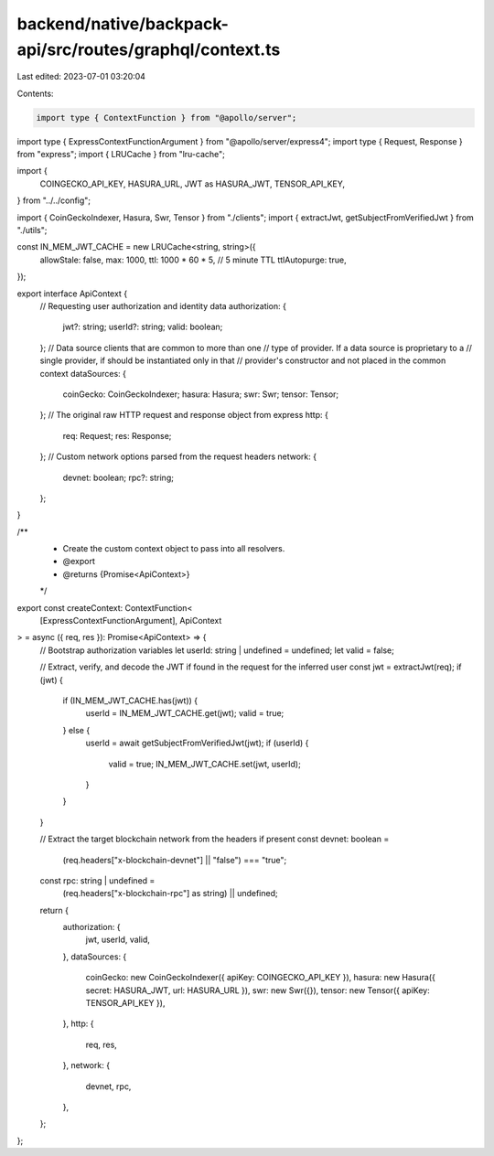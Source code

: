 backend/native/backpack-api/src/routes/graphql/context.ts
=========================================================

Last edited: 2023-07-01 03:20:04

Contents:

.. code-block:: ts

    import type { ContextFunction } from "@apollo/server";
import type { ExpressContextFunctionArgument } from "@apollo/server/express4";
import type { Request, Response } from "express";
import { LRUCache } from "lru-cache";

import {
  COINGECKO_API_KEY,
  HASURA_URL,
  JWT as HASURA_JWT,
  TENSOR_API_KEY,
} from "../../config";

import { CoinGeckoIndexer, Hasura, Swr, Tensor } from "./clients";
import { extractJwt, getSubjectFromVerifiedJwt } from "./utils";

const IN_MEM_JWT_CACHE = new LRUCache<string, string>({
  allowStale: false,
  max: 1000,
  ttl: 1000 * 60 * 5, // 5 minute TTL
  ttlAutopurge: true,
});

export interface ApiContext {
  // Requesting user authorization and identity data
  authorization: {
    jwt?: string;
    userId?: string;
    valid: boolean;
  };
  // Data source clients that are common to more than one
  // type of provider. If a data source is proprietary to a
  // single provider, if should be instantiated only in that
  // provider's constructor and not placed in the common context
  dataSources: {
    coinGecko: CoinGeckoIndexer;
    hasura: Hasura;
    swr: Swr;
    tensor: Tensor;
  };
  // The original raw HTTP request and response object from express
  http: {
    req: Request;
    res: Response;
  };
  // Custom network options parsed from the request headers
  network: {
    devnet: boolean;
    rpc?: string;
  };
}

/**
 * Create the custom context object to pass into all resolvers.
 * @export
 * @returns {Promise<ApiContext>}
 */
export const createContext: ContextFunction<
  [ExpressContextFunctionArgument],
  ApiContext
> = async ({ req, res }): Promise<ApiContext> => {
  // Bootstrap authorization variables
  let userId: string | undefined = undefined;
  let valid = false;

  // Extract, verify, and decode the JWT if found in the request for the inferred user
  const jwt = extractJwt(req);
  if (jwt) {
    if (IN_MEM_JWT_CACHE.has(jwt)) {
      userId = IN_MEM_JWT_CACHE.get(jwt);
      valid = true;
    } else {
      userId = await getSubjectFromVerifiedJwt(jwt);
      if (userId) {
        valid = true;
        IN_MEM_JWT_CACHE.set(jwt, userId);
      }
    }
  }

  // Extract the target blockchain network from the headers if present
  const devnet: boolean =
    (req.headers["x-blockchain-devnet"] || "false") === "true";
  const rpc: string | undefined =
    (req.headers["x-blockchain-rpc"] as string) || undefined;

  return {
    authorization: {
      jwt,
      userId,
      valid,
    },
    dataSources: {
      coinGecko: new CoinGeckoIndexer({ apiKey: COINGECKO_API_KEY }),
      hasura: new Hasura({ secret: HASURA_JWT, url: HASURA_URL }),
      swr: new Swr({}),
      tensor: new Tensor({ apiKey: TENSOR_API_KEY }),
    },
    http: {
      req,
      res,
    },
    network: {
      devnet,
      rpc,
    },
  };
};


